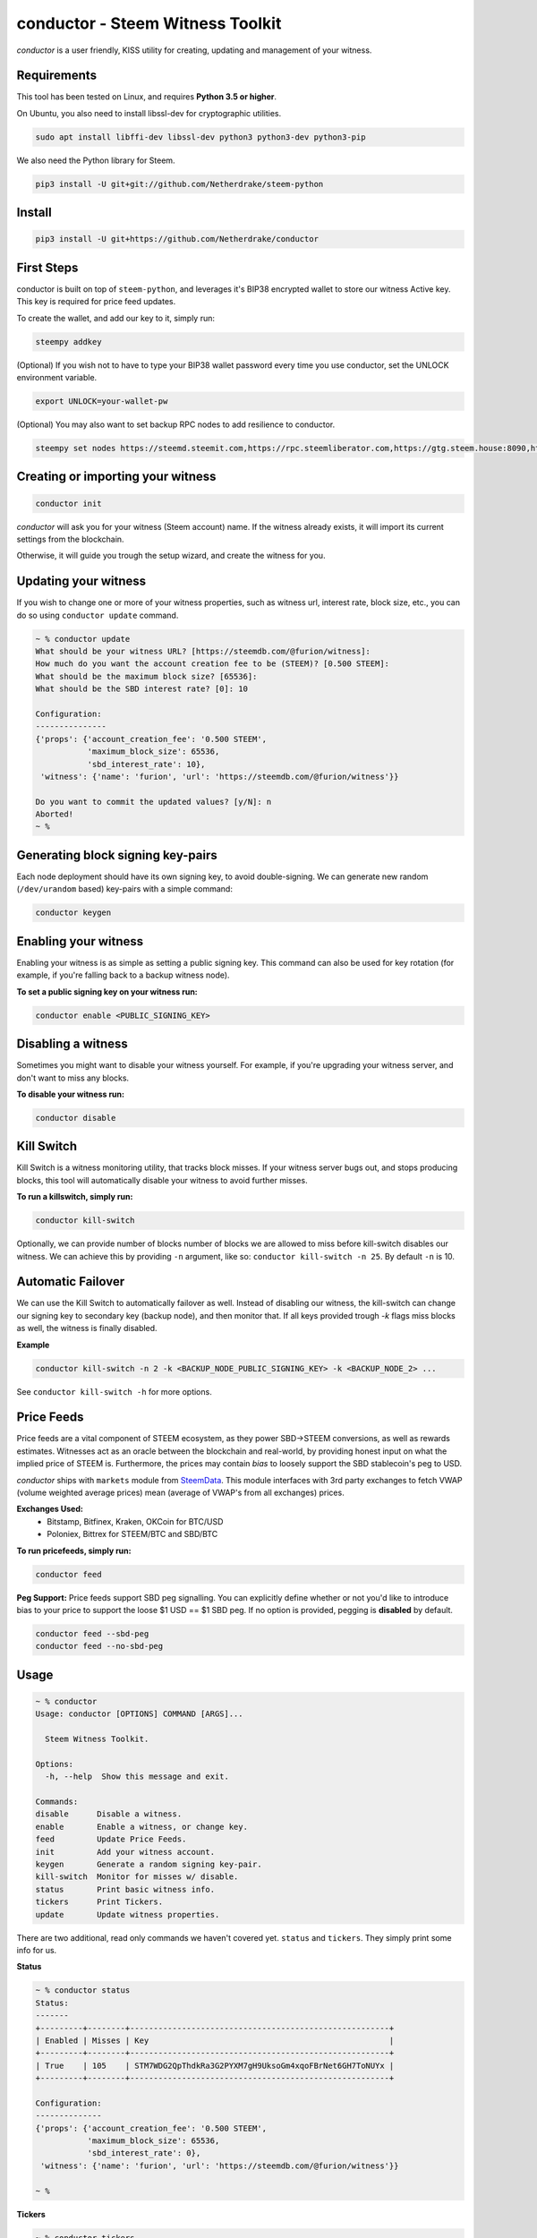 conductor - Steem Witness Toolkit
~~~~~~~~~~~~~~~~~~~~~~~~~~~~~~~~~

*conductor* is a user friendly, KISS utility for creating, updating and management of your witness.

Requirements
============
This tool has been tested on Linux, and requires **Python 3.5 or higher**.

On Ubuntu, you also need to install libssl-dev for cryptographic utilities.

.. code-block::

   sudo apt install libffi-dev libssl-dev python3 python3-dev python3-pip


We also need the Python library for Steem.

.. code-block::

   pip3 install -U git+git://github.com/Netherdrake/steem-python


Install
=======

.. code-block::

   pip3 install -U git+https://github.com/Netherdrake/conductor


First Steps
===========
conductor is built on top of ``steem-python``, and leverages it's BIP38 encrypted wallet to store our witness
Active key. This key is required for price feed updates.

To create the wallet, and add our key to it, simply run:

.. code-block::

   steempy addkey

(Optional)
If you wish not to have to type your BIP38 wallet password every time you use conductor,
set the UNLOCK environment variable.

.. code-block::

    export UNLOCK=your-wallet-pw

(Optional)
You may also want to set backup RPC nodes to add resilience to conductor.

.. code-block::

    steempy set nodes https://steemd.steemit.com,https://rpc.steemliberator.com,https://gtg.steem.house:8090,https://steemd.privex.io


Creating or importing your witness
==================================

.. code-block::

   conductor init

*conductor* will ask you for your witness (Steem account) name. If the witness already exists, it will import its current settings
from the blockchain.

Otherwise, it will guide you trough the setup wizard, and create the witness for you.


Updating your witness
=====================
If you wish to change one or more of your witness properties, such as witness url, interest rate, block size, etc., you
can do so using ``conductor update`` command.

.. code-block::

    ~ % conductor update
    What should be your witness URL? [https://steemdb.com/@furion/witness]:
    How much do you want the account creation fee to be (STEEM)? [0.500 STEEM]:
    What should be the maximum block size? [65536]:
    What should be the SBD interest rate? [0]: 10

    Configuration:
    ---------------
    {'props': {'account_creation_fee': '0.500 STEEM',
               'maximum_block_size': 65536,
               'sbd_interest_rate': 10},
     'witness': {'name': 'furion', 'url': 'https://steemdb.com/@furion/witness'}}

    Do you want to commit the updated values? [y/N]: n
    Aborted!
    ~ %

Generating block signing key-pairs
==================================
Each node deployment should have its own signing key, to avoid double-signing.
We can generate new random (``/dev/urandom`` based) key-pairs with a simple command:

.. code-block::

    conductor keygen

Enabling your witness
=====================
Enabling your witness is as simple as setting a public signing key.
This command can also be used for key rotation (for example, if you're falling back to a backup witness node).

**To set a public signing key on your witness run:**

.. code-block::

   conductor enable <PUBLIC_SIGNING_KEY>


Disabling a witness
===================
Sometimes you might want to disable your witness yourself. For example, if you're upgrading
your witness server, and don't want to miss any blocks.

**To disable your witness run:**

.. code-block::

   conductor disable


Kill Switch
===========
Kill Switch is a witness monitoring utility, that tracks block misses. If your witness server bugs out, and stops producing blocks,
this tool will automatically disable your witness to avoid further misses.

**To run a killswitch, simply run:**

.. code-block::

   conductor kill-switch

Optionally, we can provide number of blocks number of blocks we are allowed to miss before kill-switch disables our witness.
We can achieve this by providing ``-n`` argument, like so: ``conductor kill-switch -n 25``.
By default ``-n`` is 10.


Automatic Failover
==================
We can use the Kill Switch to automatically failover as well. Instead of disabling our witness, the kill-switch
can change our signing key to secondary key (backup node), and then monitor that. If all keys
provided trough `-k` flags miss blocks as well, the witness is finally disabled.

**Example**

.. code-block::

   conductor kill-switch -n 2 -k <BACKUP_NODE_PUBLIC_SIGNING_KEY> -k <BACKUP_NODE_2> ...

See ``conductor kill-switch -h`` for more options.

Price Feeds
===========
Price feeds are a vital component of STEEM ecosystem, as they power SBD->STEEM conversions, as well as rewards estimates.
Witnesses act as an oracle between the blockchain and real-world, by providing honest input on what the implied price of STEEM is.
Furthermore, the prices may contain *bias* to loosely support the SBD stablecoin's peg to USD.

*conductor* ships with ``markets`` module from `SteemData <https://steemdata.com/>`_.
This module interfaces with 3rd party exchanges to fetch VWAP (volume weighted average prices) mean (average of VWAP's from all exchanges) prices.

**Exchanges Used:**
 * Bitstamp, Bitfinex, Kraken, OKCoin  for BTC/USD
 * Poloniex, Bittrex for STEEM/BTC and SBD/BTC


**To run pricefeeds, simply run:**

.. code-block::

   conductor feed


**Peg Support:**
Price feeds support SBD peg signalling. You can explicitly define whether or not you'd like to introduce bias
to your price to support the loose $1 USD == $1 SBD peg. If no option is provided, pegging is **disabled** by default.

.. code-block::

   conductor feed --sbd-peg
   conductor feed --no-sbd-peg

Usage
=====

.. code-block::

    ~ % conductor
    Usage: conductor [OPTIONS] COMMAND [ARGS]...

      Steem Witness Toolkit.

    Options:
      -h, --help  Show this message and exit.

    Commands:
    disable      Disable a witness.
    enable       Enable a witness, or change key.
    feed         Update Price Feeds.
    init         Add your witness account.
    keygen       Generate a random signing key-pair.
    kill-switch  Monitor for misses w/ disable.
    status       Print basic witness info.
    tickers      Print Tickers.
    update       Update witness properties.


There are two additional, read only commands we haven't covered yet. ``status`` and ``tickers``.
They simply print some info for us.

**Status**

.. code-block::

    ~ % conductor status
    Status:
    -------
    +---------+--------+-------------------------------------------------------+
    | Enabled | Misses | Key                                                   |
    +---------+--------+-------------------------------------------------------+
    | True    | 105    | STM7WDG2QpThdkRa3G2PYXM7gH9UksoGm4xqoFBrNet6GH7ToNUYx |
    +---------+--------+-------------------------------------------------------+

    Configuration:
    --------------
    {'props': {'account_creation_fee': '0.500 STEEM',
               'maximum_block_size': 65536,
               'sbd_interest_rate': 0},
     'witness': {'name': 'furion', 'url': 'https://steemdb.com/@furion/witness'}}

    ~ %

**Tickers**

.. code-block::

    ~ % conductor tickers
    | Symbol    |   Price |
    |-----------+---------|
    | BTC/USD   | 2444.31 |
    | SBD/USD   |   1.804 |
    | STEEM/USD |    1.19 |
    ~ %

License
-------
MIT.

Pull requests are welcome.
